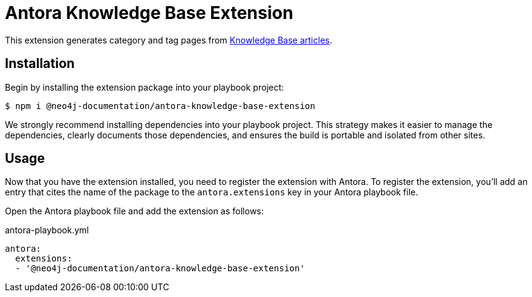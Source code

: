 = Antora Knowledge Base Extension

This extension generates category and tag pages from https://github.com/neo4j-documentation/knowledge-base[Knowledge Base articles].

== Installation

Begin by installing the extension package into your playbook project:

 $ npm i @neo4j-documentation/antora-knowledge-base-extension

We strongly recommend installing dependencies into your playbook project.
This strategy makes it easier to manage the dependencies, clearly documents those dependencies, and ensures the build is portable and isolated from other sites.

== Usage

Now that you have the extension installed, you need to register the extension with Antora.
To register the extension, you'll add an entry that cites the name of the package to the `antora.extensions` key in your Antora playbook file.

Open the Antora playbook file and add the extension as follows:

.antora-playbook.yml
[source,yaml]
----
antora:
  extensions:
  - '@neo4j-documentation/antora-knowledge-base-extension'
----

